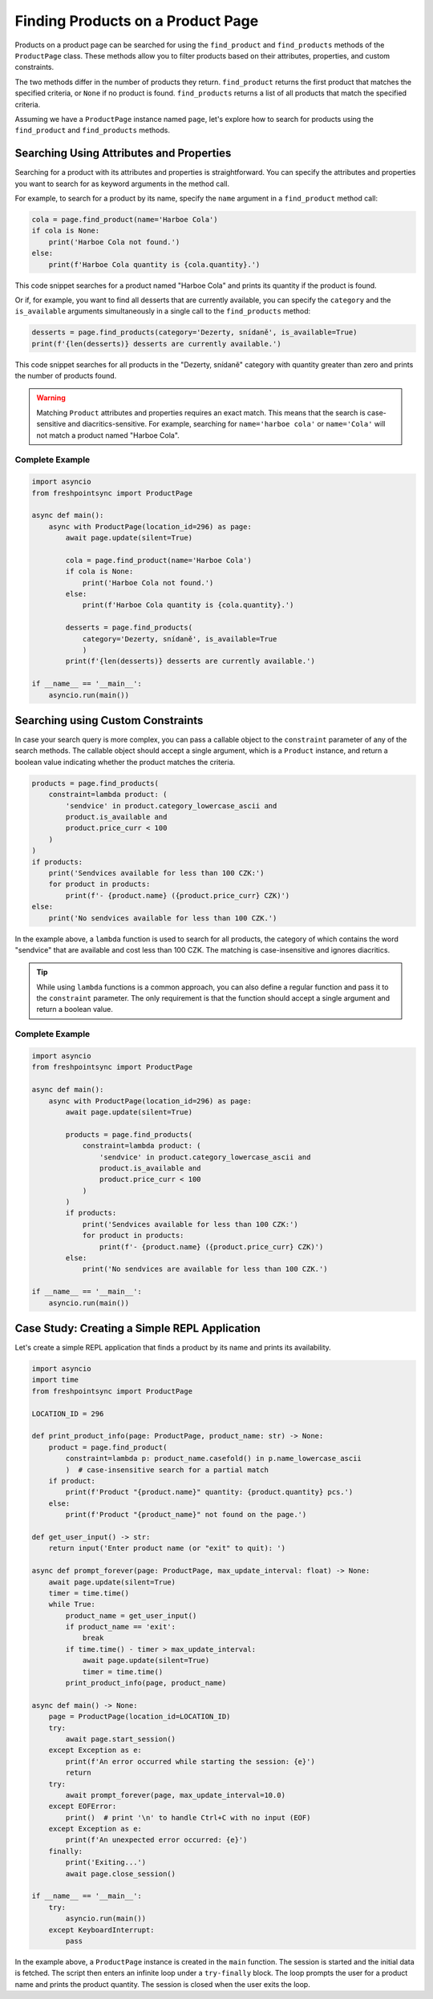 ==================================
Finding Products on a Product Page
==================================

Products on a product page can be searched for using the ``find_product`` and
``find_products`` methods of the ``ProductPage`` class. These methods allow
you to filter products based on their attributes, properties, and custom
constraints.

The two methods differ in the number of products they return. ``find_product``
returns the first product that matches the specified criteria, or ``None`` if
no product is found. ``find_products`` returns a list of all products that match
the specified criteria.

Assuming we have a ``ProductPage`` instance named ``page``, let's explore how
to search for products using the ``find_product`` and ``find_products`` methods.

Searching Using Attributes and Properties
-----------------------------------------

Searching for a product with its attributes and properties is straightforward.
You can specify the attributes and properties you want to search for as keyword
arguments in the method call.

For example, to search for a product by its name, specify the ``name`` argument
in a ``find_product`` method call:

.. code-block:: python

    cola = page.find_product(name='Harboe Cola')
    if cola is None:
        print('Harboe Cola not found.')
    else:
        print(f'Harboe Cola quantity is {cola.quantity}.')

This code snippet searches for a product named "Harboe Cola" and prints its
quantity if the product is found.

Or if, for example, you want to find all desserts that are currently available,
you can specify the ``category`` and the ``is_available`` arguments
simultaneously in a single call to the ``find_products`` method:

.. code-block:: python

    desserts = page.find_products(category='Dezerty, snídaně', is_available=True)
    print(f'{len(desserts)} desserts are currently available.')

This code snippet searches for all products in the "Dezerty, snídaně" category
with  quantity greater than zero and prints the number of products found.

.. warning::

    Matching ``Product`` attributes and properties requires an exact match.
    This means that the search is case-sensitive and diacritics-sensitive.
    For example, searching for ``name='harboe cola'`` or ``name='Cola'``
    will not match a product named "Harboe Cola".

Complete Example
~~~~~~~~~~~~~~~~

.. code-block:: python

    import asyncio
    from freshpointsync import ProductPage

    async def main():
        async with ProductPage(location_id=296) as page:
            await page.update(silent=True)

            cola = page.find_product(name='Harboe Cola')
            if cola is None:
                print('Harboe Cola not found.')
            else:
                print(f'Harboe Cola quantity is {cola.quantity}.')

            desserts = page.find_products(
                category='Dezerty, snídaně', is_available=True
                )
            print(f'{len(desserts)} desserts are currently available.')

    if __name__ == '__main__':
        asyncio.run(main())

Searching using Custom Constraints
----------------------------------

In case your search query is more complex, you can pass a callable object to
the ``constraint`` parameter of any of the search methods. The callable
object should accept a single argument, which is a ``Product`` instance, and
return a boolean value indicating whether the product matches the criteria.

.. code-block:: python

    products = page.find_products(
        constraint=lambda product: (
            'sendvice' in product.category_lowercase_ascii and
            product.is_available and
            product.price_curr < 100
        )
    )
    if products:
        print('Sendvices available for less than 100 CZK:')
        for product in products:
            print(f'- {product.name} ({product.price_curr} CZK)')
    else:
        print('No sendvices available for less than 100 CZK.')

In the example above, a ``lambda`` function is used to search for all products,
the category of which contains the word "sendvice" that are available and cost
less than 100 CZK. The matching is case-insensitive and ignores diacritics.

.. tip::

    While using ``lambda`` functions is a common approach, you can also define
    a regular function and pass it to the ``constraint`` parameter. The only
    requirement is that the function should accept a single argument and return
    a boolean value.

Complete Example
~~~~~~~~~~~~~~~~

.. code-block:: python

    import asyncio
    from freshpointsync import ProductPage

    async def main():
        async with ProductPage(location_id=296) as page:
            await page.update(silent=True)

            products = page.find_products(
                constraint=lambda product: (
                    'sendvice' in product.category_lowercase_ascii and
                    product.is_available and
                    product.price_curr < 100
                )
            )
            if products:
                print('Sendvices available for less than 100 CZK:')
                for product in products:
                    print(f'- {product.name} ({product.price_curr} CZK)')
            else:
                print('No sendvices are available for less than 100 CZK.')

    if __name__ == '__main__':
        asyncio.run(main())

Case Study: Creating a Simple REPL Application
----------------------------------------------

Let's create a simple REPL application that finds a product by its name and
prints its availability.

.. code-block:: python

    import asyncio
    import time
    from freshpointsync import ProductPage

    LOCATION_ID = 296

    def print_product_info(page: ProductPage, product_name: str) -> None:
        product = page.find_product(
            constraint=lambda p: product_name.casefold() in p.name_lowercase_ascii
            )  # case-insensitive search for a partial match
        if product:
            print(f'Product "{product.name}" quantity: {product.quantity} pcs.')
        else:
            print(f'Product "{product_name}" not found on the page.')

    def get_user_input() -> str:
        return input('Enter product name (or "exit" to quit): ')

    async def prompt_forever(page: ProductPage, max_update_interval: float) -> None:
        await page.update(silent=True)
        timer = time.time()
        while True:
            product_name = get_user_input()
            if product_name == 'exit':
                break
            if time.time() - timer > max_update_interval:
                await page.update(silent=True)
                timer = time.time()
            print_product_info(page, product_name)

    async def main() -> None:
        page = ProductPage(location_id=LOCATION_ID)
        try:
            await page.start_session()
        except Exception as e:
            print(f'An error occurred while starting the session: {e}')
            return
        try:
            await prompt_forever(page, max_update_interval=10.0)
        except EOFError:
            print()  # print '\n' to handle Ctrl+C with no input (EOF)
        except Exception as e:
            print(f'An unexpected error occurred: {e}')
        finally:
            print('Exiting...')
            await page.close_session()

    if __name__ == '__main__':
        try:
            asyncio.run(main())
        except KeyboardInterrupt:
            pass

In the example above, a ``ProductPage`` instance is created in the ``main``
function. The session is started and the initial data is fetched. The script
then enters an infinite loop under a ``try-finally`` block. The loop prompts
the user for a product name and prints the product quantity. The session is
closed when the user exits the loop.
